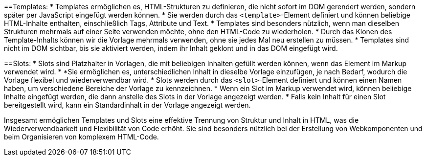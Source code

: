 ==Templates:
* Templates ermöglichen es, HTML-Strukturen zu definieren, die nicht sofort im DOM gerendert werden, sondern später per JavaScript eingefügt werden können.
* Sie werden durch das `<template>`-Element definiert und können beliebige HTML-Inhalte enthalten, einschließlich Tags, Attribute und Text.
* Templates sind besonders nützlich, wenn man dieselben Strukturen mehrmals auf einer Seite verwenden möchte, ohne den HTML-Code zu wiederholen.
* Durch das Klonen des Template-Inhalts können wir die Vorlage mehrmals verwenden, ohne sie jedes Mal neu erstellen zu müssen.
* Templates sind nicht im DOM sichtbar, bis sie aktiviert werden, indem ihr Inhalt geklont und in das DOM eingefügt wird.

==Slots:
* Slots sind Platzhalter in Vorlagen, die mit beliebigen Inhalten gefüllt werden können, wenn das Element im Markup verwendet wird.
* *Sie ermöglichen es, unterschiedlichen Inhalt in dieselbe Vorlage einzufügen, je nach Bedarf, wodurch die Vorlage flexibel und wiederverwendbar wird.
* Slots werden durch das `<slot>`-Element definiert und können einen Namen haben, um verschiedene Bereiche der Vorlage zu kennzeichnen.
* Wenn ein Slot im Markup verwendet wird, können beliebige Inhalte eingefügt werden, die dann anstelle des Slots in der Vorlage angezeigt werden.
* Falls kein Inhalt für einen Slot bereitgestellt wird, kann ein Standardinhalt in der Vorlage angezeigt werden.

Insgesamt ermöglichen Templates und Slots eine effektive Trennung von Struktur und Inhalt in HTML, was die Wiederverwendbarkeit und Flexibilität von Code erhöht. Sie sind besonders nützlich bei der Erstellung von Webkomponenten und beim Organisieren von komplexem HTML-Code.